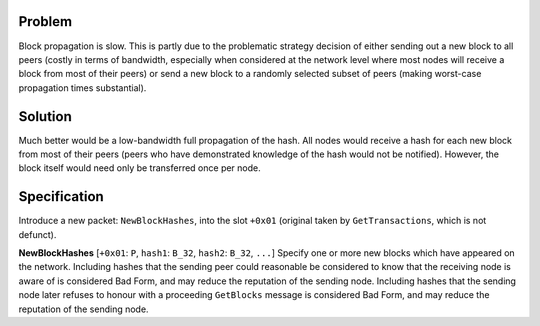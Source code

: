Problem
=======

Block propagation is slow. This is partly due to the problematic
strategy decision of either sending out a new block to all peers (costly
in terms of bandwidth, especially when considered at the network level
where most nodes will receive a block from most of their peers) or send
a new block to a randomly selected subset of peers (making worst-case
propagation times substantial).

Solution
========

Much better would be a low-bandwidth full propagation of the hash. All
nodes would receive a hash for each new block from most of their peers
(peers who have demonstrated knowledge of the hash would not be
notified). However, the block itself would need only be transferred once
per node.

Specification
=============

Introduce a new packet: ``NewBlockHashes``, into the slot ``+0x01``
(original taken by ``GetTransactions``, which is not defunct).

**NewBlockHashes** [``+0x01``: ``P``, ``hash1``: ``B_32``, ``hash2``:
``B_32``, ``...``] Specify one or more new blocks which have appeared on
the network. Including hashes that the sending peer could reasonable be
considered to know that the receiving node is aware of is considered Bad
Form, and may reduce the reputation of the sending node. Including
hashes that the sending node later refuses to honour with a proceeding
``GetBlocks`` message is considered Bad Form, and may reduce the
reputation of the sending node.
